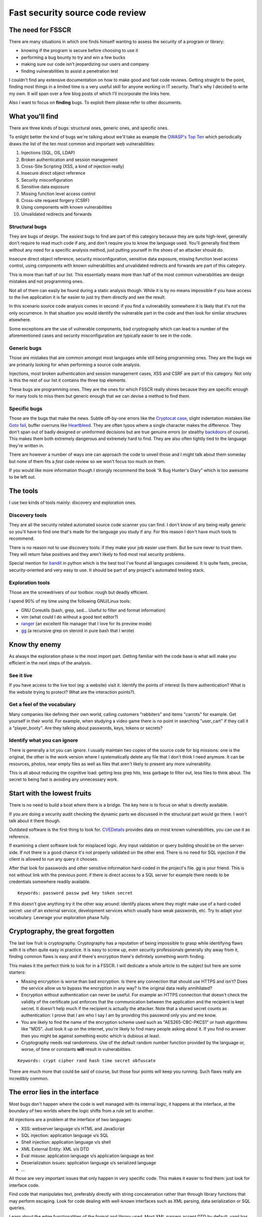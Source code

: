================================
Fast security source code review
================================

.. image:: ../image/twilight_reading_hard.png
    :width: 60%

The need for FSSCR
==================

There are many situations in which one finds himself wanting to assess the
security of a program or library:

- knowing if the program is secure before choosing to use it
- performing a bug bounty to try and win a few bucks
- making sure our code isn't jeopardizing our users and company
- finding vulnerabilities to assist a penetration test

I couldn't find any extensive documentation on how to make good and fast
code reviews. Getting straight to the point, finding most things in a limited
time is a very useful skill for anyone working in IT security. That's why I
decided to write my own. It will span over a few blog posts of which I'll
incorporate the links here.

Also I want to focus on **finding** bugs. To exploit them please refer to
other documents.

What you'll find
================

There are three kinds of bugs: structural ones, generic ones, and specific
ones.

To enlight better the kind of bugs we're talking about we'll take as example
the `OWASP's Top Ten <https://www.owasp.org/index.php/Top_10_2013-Top_10>`_
which periodically draws the list of the ten most common and important web
vulnerabilities:

1. Injections (SQL, OS, LDAP)
2. Broken authentication and session management
3. Cross-Site Scripting (XSS, a kind of injection really)
4. Insecure direct object reference
5. Security misconfiguration
6. Sensitive data exposure
7. Missing function level access control
8. Cross-site request forgery (CSRF)
9. Using components with known vulnerabilities
10. Unvalidated redirects and forwards

Structural bugs
---------------

They are bugs of design. The easiest bugs to find are part of this category
because they are quite high-level, generally don't require to read much code
if any, and don't require you to know the language used. You'll generally
find them without any need for a specific analysis method, just putting
yourself in the shoes of an attacker should do.

Insecure direct object reference, security misconfiguration, sensitive data
exposure, missing function level access control, using components with known
vulnerabilities and unvalidated redirects and forwards are part of this
category.

This is more than half of our list. This essentially means more than half of
the most common vulnerabilities are design mistakes and not programming ones.

Not all of them can easily be found during a static analysis though. While it
is by no means impossible if you have access to the live application it is
far easier to just try them directly and see the result.

In this scenario source code analysis comes in second: if you find a
vulnerability somewhere it is likely that it's not the only occurrence. In
that situation you would identify the vulnerable part in the code and then
look for similar structures elsewhere.

Some exceptions are the use of vulnerable components, bad cryptography which
can lead to a number of the aforementioned cases and security
misconfiguration are typically easier to see in the code.

Generic bugs
------------

Those are mistakes that are common amongst most languages while still being
programming ones. They are the bugs we are primarily looking for when
performing a source code analysis.

Injections, most broken authentication and session management cases, XSS and
CSRF are part of this category. Not only is this the rest of our list it
contains the three top elements.

These bugs are programming ones. They are the ones for which FSSCR really
shines because they are specific enough for many tools to miss them but
generic enough that we can devise a method to find them.

Specific bugs
-------------

Those are the bugs that make the news. Subtle off-by-one errors like the
`Cryptocat case <http://www.cryptofails.com/page/23>`_, slight indentation
mistakes like
`Goto fail <https://www.imperialviolet.org/2014/02/22/applebug.html>`_,
buffer overruns like `Heartbleed <https://xkcd.com/1354/>`_. They are often
typos where a single character makes the difference. They don't span out of
badly designed or uninformed decisions but are true genuine errors (or
stealthy backdoors_ of course). This makes them both extremely dangerous and
extremely hard to find. They are also often tightly tied to the language
they're written in.

.. _backdoors: https://freedom-to-tinker.com/2013/10/09/the-linux-backdoor-attempt-of-2003/

There are however a number of ways one can approach the code to unveil those
and I might talk about them someday but none of them fits a *fast* code
review so we won't focus too much on them.

If you would like more information though I strongly recommend the book “A
Bug Hunter's Diary” which is too awesome to be left out.

The tools
=========

I use two kinds of tools mainly: discovery and exploration ones.

Discovery tools
---------------

They are all the security related automated source code scanner you can find.
I don't know of any being really generic so you'll have to find one that's
made for the language you study if any. For this reason I don't have much
tools to recommend.

There is no reason not to use discovery tools: if they make your job easier
use them. But be sure never to trust them. They will return false positives
and they aren't likely to find most real security problems.

Special mention for bandit_ in python which is the best tool I've found all
languages considered. It is quite fasts, precise, security-oriented and very
easy to use. It should be part of any project's automated testing stack.

.. _bandit: https://github.com/openstack/bandit

Exploration tools
-----------------

Those are the screwdrivers of our toolbox: rough but deadly efficient.

I spend 90% of my time using the following GNU/Linux tools:

- GNU Coreutils (bash, grep, sed... Useful to filter and format information)
- vim (what could I do without a good text editor?)
- ranger_ (an excellent file manager that I love for its preview mode)
- gg_ (a recursive grep on steroid in pure bash that I wrote)

.. _ranger: http://ranger.nongnu.org/

.. _gg: https://github.com/cym13/gg

Know thy enemy
===============

As always the exploration phase is the most import part. Getting familiar
with the code base is what will make you efficient in the next steps of the
analysis.

See it live
-----------

If you have access to the live tool (eg: a website) visit it. Identify the
points of interest (Is there authentication? What is the website trying to
protect? What are the interaction points?).

Get a feel of the vocabulary
----------------------------

Many companies like defining their own world, calling customers "rabbiters"
and items "carrots" for example. Get yourself in their world. For example,
when studying a video game there is no point in searching "user_cart" if they
call it a "player_booty". Are they talking about passwords, keys, tokens or
secrets?

Identify what you can ignore
----------------------------

There is generally a lot you can ignore. I usually maintain two copies of the
source code for big missions: one is the original, the other is the work
version where I systematically delete any file that I don't think I need
anymore. It can be resources, photos, near empty files as well as files that
aren't likely to present any more vulnerability.

This is all about reducing the cognitive load: getting less grep hits, less
garbage to filter out, less files to think about. The secret to being fast is
avoiding any unnecessary work.

Start with the lowest fruits
============================

.. image:: ../image/after_a_hard_day_of_applebucking.png
    :width: 50%

There is no need to build a boat where there is a bridge. The key here is to
focus on what is directly available.

If you are doing a security audit checking the dynamic parts we discussed in
the structural part would go there. I won't talk about it there though.

Outdated software is the first thing to look for. CVEDetails_ provides data
on most known vulnerabilities, you can use it as reference.

.. _CVEDetails: http://www.cvedetails.com/

If examining a client software look for misplaced logic. Any input validation
or query building should be on the server-side. If not there is a good chance
it's not properly validated on the other end. There is no need for SQL
injection if the client is allowed to run any query it chooses.

After that look for passwords and other sensitive information hard-coded in
the project's file. *gg* is your friend. This is not without link with the
previous point: if there is direct access to a SQL server for example there
needs to be credentials somewhere readily available.

::

    Keywords: password passw pwd key token secret

If this doesn't give anything try it the other way around: identify places
where they might make use of a hard-coded secret: use of an external service,
development services which usually have weak passwords, etc. Try to adapt
your vocabulary. Leverage your exploration phase fully.

Cryptography, the great forgotten
=================================

The last low fruit is cryptography. Cryptography has a reputation of being
impossible to grasp while identifying flaws with it is often quite easy in
practice. It is easy to screw up, even security professionals generally shy
away from it, finding common flaws is easy and if there's encryption there's
definitely something worth finding.

This makes it the perfect think to look for in a FSSCR. I will dedicate a
whole article to the subject but here are some starters:

- Missing encryption is worse than bad encryption. Is there any connection
  that should use HTTPS and isn't? Does the service allow us to bypass the
  encryption in any way? Is the original data really annihilated?

- Encryption without authentication can never be useful. For example an HTTPS
  connection that doesn't check the validity of the certificate just enforces
  that the communication between the application and the recipient is kept
  secret. It doesn't help much if the recipient is actually the attacker.
  Note that a shared secret counts as authentication: I prove that I am who I
  say I am by providing this password only you and me know.

- You are likely to find the name of the encryption scheme used such as
  "AES265-CBC-PKCS1" or hash algorithms like "MD5". Just look it up on the
  internet, you're likely to find many people asking about it. If you find no
  answer then you might be against something exotic which is dubious at least.

- Cryptography needs real randomness. Use of the default random number
  function provided by the language or, worse, of time or constants **will**
  result in vulnerabilities.

::

    Keywords: crypt cipher rand hash time secret obfuscate

There are much more that could be said of course, but those four points will
keep you running. Such flaws really are incredibly common.

The error lies in the interface
===============================

Most bugs don't happen where the code is well managed with its internal
logic, it happens at the interface, at the boundary of two worlds where the
logic shifts from a rule set to another.

All injections are a problem at the interface of two languages:

- XSS: webserver language v/s HTML and JavaScript
- SQL injection: application language v/s SQL
- Shell injection: application language v/s shell
- XML External Entity: XML v/s DTD
- Eval misuse: application language v/s application language as text
- Deserialization issues: application language v/s serialized language
- ...

All those are very important issues that only happen in very specific code.
This makes it easier to find them: just look for interface code.

Find code that manipulates text, preferably directly with string
concatenation rather than through library functions that may perform
escaping. Look for code dealing with well-known interfaces such as XML
parsing, data serialization or SQL queries.

Learn about the edge functionalities of the format and library used. Most XML
parsers accept DTD by default, yaml has directives to execute shell code and
Perl's open will execute commands if the right filename is given.

All those vulnerabilities lie on the same principles: one should always make
sure when interpreting something that what is data remains data and what is
code remains code. Shell injections through file names, XSS through link
URLs... If it's data it should be escaped without thinking twice about it.

::

    Keywords: exec system process query open load send read

Privilege escalations
=====================

There are other kinds of interfaces that can be exploited, like the boundary
between user permissions. This is where privilege escalations dwell.

The idea of a privilege escalation is to gain more rights than you have by
getting a privileged process to some execute code on your behalf. This can be
done legitimately as with sudo on GNU/Linux systems.

However bugs like race conditions, bad error handling, untamed imports can
lead the process to execute code that wasn't intended to be executed. The
vulnerable application is then compelled to execute code on behalf on another
process.

Check any file manipulation. Is the file that you opened really what you
think it is? Could someone have had swapped it with a symbolic link while you
weren't looking? Are the tests well performed and the exception handled? What
files are you importing, is that DLL really the one you think it is? Are all
paths unambiguous?

It doesn't matter how slim the possibility really is because privilege
escalation is a domain where the attacker has an advantage: as he is already
on the system he has access to a lot of information on the permissions and
can try as many times as he wants to trigger an unstable bug. He only needs
to get it right once.

::

    Keywords: open file read write rename chmod islink exists loadlibrary exec

More in the `dedicated article <scr_privesc.html>`_.

Of course not all kind of applications will be susceptible to privilege
escalations. There are lots of bugs that are in some way application
specific. CSRF attacks or session fixations for example do not target
anything but web applications. What is important is to learn and recognize
the kind of bugs that is specific to your application.

The language barrier
====================

Maybe you've noticed that we didn't talk about any specific programming
language yet. It is because all the bugs we saw are largely language
agnostic.

Language specifics
------------------

Of course this doesn't mean that the programming language doesn't matter.
Some languages like Perl or Ruby strive on proposing many ways to do the same
thing which complicates the analysis, contrary to languages like Python that
try to propose one default way to do the work. Multiple syntaxes mean more
time to search the same kind of operations.

Also all languages have their specificities. Ruby is one of the only
languages that uses multi-line regex by default for example. This means that
their might be bugs if the programmer uses "^" and "$" instead of \\A and \\Z
to match the beginning and end of line. Similarly in Lua array indexing
starts at 1 so subtracting one to the length of the list won't give the
index of the last element, that could cause an off-by-one bug.

To find language specific bugs the experience you have with the language
matters a lot. But to find the generic bugs we listed before, not so much
actually.

A shell injection will always be a shell injection, no matter what language
it's written in. If you don't know the language just look up what functions
and syntax can be used to perform shell execution and look for it. Most
languages share the same names for common functions.

Manual memory management
------------------------

There is however one class of languages that hides a whole category of very
specific and powerful bugs: those with manual memory management, and first
and foremost the C programming language.

C (and C++ with it) has a whole class of bugs that hardly ever happen in any
managed language such as Python, Java or C#:

- uninitialized memory
- buffer overflow
- double free
- use-after-free
- pointer arithmetic error

To those I'd like to add "integer overflow" which many high-level languages
such as Python or Perl avoid gracefully, but I can't count Java and C#
amongst them.

The reason is simple, by giving the programmer more leverage to manage his
memory there are more times where the memory isn't managed as it should.

If you study C programs, those bugs are important and generally hard to find.
I strongly recommend using tools such as cppcheck_ or scan-build_ to help you
in this task.

.. _cppcheck: http://cppcheck.sourceforge.net/

.. _scan-build: http://clang-analyzer.llvm.org/scan-build.html

We won't talk about them here because they deserve much more than a few lines
in a blog post. However, remember that all the bugs we talked about earlier
are also present in C programs.

Going further
=============

.. image:: ../image/fluttershy_mane_in_wind.png
    :width: 40%

There is of course much more to say about code reviews. I will write more
detailed articles about some points I glanced over in this post and update
this page in circumstance.

If you want to go further here are some resources that I found interesting:

- `A Bug Hunter's Diary`__
    Complete analysis by Tobias Klein of some bugs he found, how he found
    them and how they could be exploited. Very low-level, but very
    enlightening.

.. _bughunter: http://www.trapkit.de/books/bhd/en.html

__ bughunter_

- `How to Perform a Security Code Review for Managed Code`__
    An article by Microsoft explaining their review method. Very thorough.

.. _microsoftscr: https://msdn.microsoft.com/en-us/library/ff649315.aspx

__ microsoftscr_

- `A bite of Python`__
    Python specific tips and tricks for security reviews.

.. _bitepython: https://access.redhat.com/blogs/766093/posts/2592591

__ bitepython_

- `Attacking Ruby on Rails Applications`__
    Phrack article on common pitfalls of Rails applications.

.. _attackingror: http://phrack.org/issues/69/12.html

__ attackingror_

- `Unexpected Journey #3`__
    A good example of what a *fast* code review can look like.

.. _unexpectedjourney: https://pentest.blog/unexpected-journey-3-visiting-another-siem-and-uncovering-pre-auth-privileged-remote-code-execution/

__ unexpectedjourney_

Have fun!

Image sources
-------------

- http://mlpfanart.wikia.com/wiki/File:Twilight_Sparkle_reading_vector.png

- http://drewdini.deviantart.com/art/After-a-Hard-Day-of-Applebucking-314492258

- http://uxyd.deviantart.com/art/Windswept-Fluttershy-349655849
